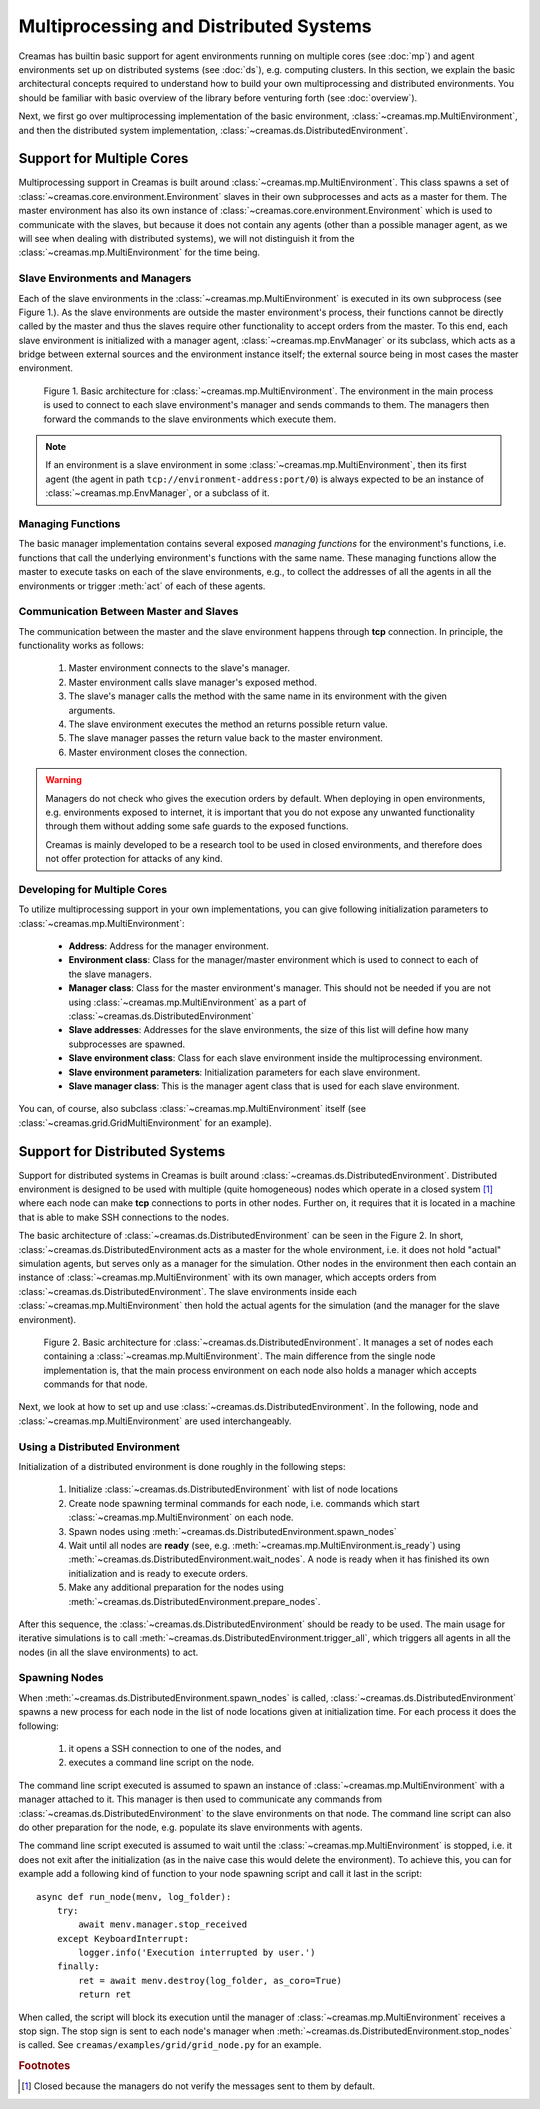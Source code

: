 Multiprocessing and Distributed Systems
=======================================

Creamas has builtin basic support for agent environments running on multiple
cores (see :doc:`mp`) and agent environments set up on distributed systems
(see :doc:`ds`), e.g. computing clusters. In this section, we explain the
basic architectural concepts required to understand how to build your own
multiprocessing and distributed environments. You should be familiar with
basic overview of the library before venturing forth (see :doc:`overview`).

Next, we first go over multiprocessing implementation of the basic environment,
:class:`~creamas.mp.MultiEnvironment`, and then the distributed system
implementation, :class:`~creamas.ds.DistributedEnvironment`.

Support for Multiple Cores
--------------------------

Multiprocessing support in Creamas is built around
:class:`~creamas.mp.MultiEnvironment`. This class spawns a set of
:class:`~creamas.core.environment.Environment` slaves in their own subprocesses
and acts as
a master for them. The master environment has also its own instance of
:class:`~creamas.core.environment.Environment` which is used to communicate
with the slaves, but because it does not contain any agents (other than
a possible manager agent, as we will see when dealing with distributed systems),
we will not distinguish it from the :class:`~creamas.mp.MultiEnvironment` for
the time being.

Slave Environments and Managers
...............................

Each of the slave environments in the :class:`~creamas.mp.MultiEnvironment`
is executed in its own subprocess (see Figure 1.).
As the slave environments are outside the master environment's
process, their functions cannot be directly called by the master and thus the
slaves require other functionality to accept orders from the master.
To this end, each slave environment is initialized
with a manager agent, :class:`~creamas.mp.EnvManager` or its subclass,
which acts as a bridge between external sources and the environment instance itself;
the external source being in most cases the master environment.

.. figure:: _static/multiprocessing_architecture.svg
	:width: 100%

	Figure 1. Basic architecture for :class:`~creamas.mp.MultiEnvironment`.
	The environment in the main process is used to connect to each slave
	environment's manager and sends commands to them. The managers then forward
	the commands to the slave environments which execute them.

.. note::

	If an environment is a slave environment in some
	:class:`~creamas.mp.MultiEnvironment`, then its first agent (the agent in path
	``tcp://environment-address:port/0``) is always expected to be an instance of
	:class:`~creamas.mp.EnvManager`, or a subclass of it.

Managing Functions
..................

The basic manager implementation contains several exposed
*managing functions* for the environment's functions, i.e. functions that call
the underlying environment's
functions with the same name. These managing functions allow the master to
execute tasks on each of the slave environments, e.g., to collect the addresses
of all the agents in all the environments or trigger :meth:`act` of each of
these agents.

Communication Between Master and Slaves
.......................................

The communication between the master and the slave environment happens through
**tcp** connection. In principle, the functionality works as follows: 

	1. Master environment connects to the slave's manager.
	2. Master environment calls slave manager's exposed method.
	3. The slave's manager calls the method with the same name in its environment
	   with the given arguments.
	4. The slave environment executes the method an returns possible return value.
	5. The slave manager passes the return value back to the master environment.
	6. Master environment closes the connection.

.. warning::

	Managers do not check who gives the execution orders by default. When
	deploying in open environments, e.g. environments exposed to internet, it
	is important that you do not expose any unwanted functionality through them
	without adding some safe guards to the exposed functions.

	Creamas is mainly developed to be a research tool to be used in closed
	environments, and therefore does not offer protection for attacks of any
	kind.

Developing for Multiple Cores
.............................

To utilize multiprocessing support in your own implementations, you can give
following initialization parameters to :class:`~creamas.mp.MultiEnvironment`:

	* **Address**: Address for the manager environment.

	* **Environment class**: Class for the manager/master environment
	  which is used to connect to each of the slave managers.

	* **Manager class**: Class for the master environment's manager. This
	  should not be needed if you are not using :class:`~creamas.mp.MultiEnvironment`
	  as a part of :class:`~creamas.ds.DistributedEnvironment`

	* **Slave addresses**: Addresses for the slave environments, the size of this
	  list will define how many subprocesses are spawned.

	* **Slave environment class**: Class for each slave environment inside the
	  multiprocessing environment.

	* **Slave environment parameters**: Initialization parameters for each slave
	  environment.

	* **Slave manager class**: This is the manager agent class that is used for
	  each slave environment.

You can, of course, also subclass :class:`~creamas.mp.MultiEnvironment` itself
(see :class:`~creamas.grid.GridMultiEnvironment` for an example).

Support for Distributed Systems
-------------------------------

Support for distributed systems in Creamas is built around
:class:`~creamas.ds.DistributedEnvironment`. Distributed environment is
designed to be used with multiple (quite homogeneous) nodes which operate in
a closed system [#f1]_ where each node can make **tcp** connections to ports in
other nodes. Further on, it requires that it is located in a machine that is
able to make SSH connections to the nodes.

The basic architecture of :class:`~creamas.ds.DistributedEnvironment` can
be seen in the Figure 2. In short,  :class:`~creamas.ds.DistributedEnvironment acts
as a master for the whole environment, i.e. it does not hold "actual" simulation
agents, but serves only as a manager for the simulation. Other nodes
in the environment then each contain an instance of
:class:`~creamas.mp.MultiEnvironment` with its own manager, which accepts orders
from :class:`~creamas.ds.DistributedEnvironment`. The slave environments inside
each :class:`~creamas.mp.MultiEnvironment` then hold the actual agents for the
simulation (and the manager for the slave environment).

.. figure:: _static/distributed_architecture.svg
	:width: 100%

	Figure 2. Basic architecture for :class:`~creamas.ds.DistributedEnvironment`.
	It manages a set of nodes each containing a :class:`~creamas.mp.MultiEnvironment`.
	The main difference from the single node implementation is, that the main
	process environment on each node also holds a manager which accepts commands
	for that node.

Next, we look at how to set up and use :class:`~creamas.ds.DistributedEnvironment`.
In the following, node and :class:`~creamas.mp.MultiEnvironment` are used
interchangeably.

Using a Distributed Environment
...............................

Initialization of a distributed environment is done roughly in the following
steps:

	1. Initialize :class:`~creamas.ds.DistributedEnvironment` with list of node
	   locations
	2. Create node spawning terminal commands for each node, i.e. commands
	   which start :class:`~creamas.mp.MultiEnvironment` on each node.
	3. Spawn nodes using :meth:`~creamas.ds.DistributedEnvironment.spawn_nodes`
	4. Wait until all nodes are **ready**
	   (see, e.g. :meth:`~creamas.mp.MultiEnvironment.is_ready`) using
	   :meth:`~creamas.ds.DistributedEnvironment.wait_nodes`. A node is ready
	   when it has finished its own initialization and is ready to execute
	   orders.
	5. Make any additional preparation for the nodes using
	   :meth:`~creamas.ds.DistributedEnvironment.prepare_nodes`.

After this sequence, the :class:`~creamas.ds.DistributedEnvironment` should be
ready to be used. The main usage for iterative simulations is to call
:meth:`~creamas.ds.DistributedEnvironment.trigger_all`, which triggers all
agents in all the nodes (in all the slave environments) to act.

Spawning Nodes
..............

When :meth:`~creamas.ds.DistributedEnvironment.spawn_nodes` is called,
:class:`~creamas.ds.DistributedEnvironment` spawns a new process for each node
in the list of node locations given at initialization time. For each process
it does the following:

	1. it opens a SSH connection to one of the nodes, and
	2. executes a command line script on the node.

The command line script executed is assumed to spawn an instance of
:class:`~creamas.mp.MultiEnvironment` with a manager attached to it. This
manager is then used to communicate any commands from
:class:`~creamas.ds.DistributedEnvironment` to the slave environments on that
node. The command line script can also do other preparation for the node, e.g.
populate its slave environments with agents.

The command line script executed is assumed to wait until the
:class:`~creamas.mp.MultiEnvironment` is stopped, i.e. it does not exit
after the initialization (as in the naive case this would delete the
environment). To achieve this, you can for example add a following kind of
function to your node spawning script and call it last in the script::

	async def run_node(menv, log_folder):
	    try:
	        await menv.manager.stop_received
	    except KeyboardInterrupt:
	        logger.info('Execution interrupted by user.')
	    finally:
	        ret = await menv.destroy(log_folder, as_coro=True)
	        return ret

When called, the script will block its execution until the manager of
:class:`~creamas.mp.MultiEnvironment` receives a stop sign. The stop sign is
sent to each node's manager when :meth:`~creamas.ds.DistributedEnvironment.stop_nodes`
is called. See ``creamas/examples/grid/grid_node.py`` for an example.

.. rubric:: Footnotes

.. [#f1] Closed because the managers do not verify the messages sent to them by default.
